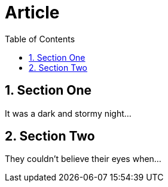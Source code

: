 
= Article
:toc:
:toc-position: right
:numbered:

== Section One

It was a dark and stormy night...

== Section Two

They couldn't believe their eyes when...

